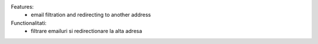 
Features:
 - email filtration and redirecting to another address

Functionalitati:
 - filtrare emailuri si redirectionare la alta adresa
